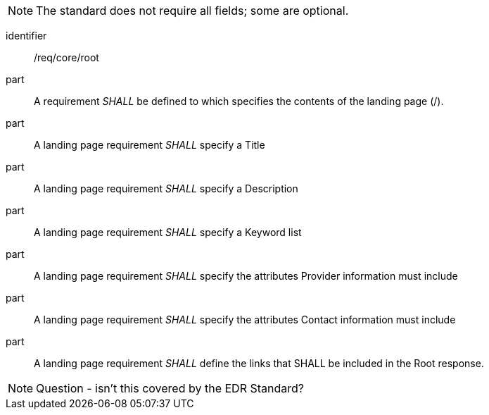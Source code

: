 [[req_core_root]]

NOTE: The standard does not require all fields; some are optional.

[requirement]
====
[%metadata]
identifier:: /req/core/root

part:: A requirement _SHALL_ be defined to which specifies the contents of the landing page (/).

part:: A landing page requirement _SHALL_ specify a Title

part:: A landing page requirement _SHALL_ specify a Description

part:: A landing page requirement _SHALL_ specify a Keyword list

part:: A landing page requirement _SHALL_ specify the attributes Provider information must include

part:: A landing page requirement _SHALL_ specify the attributes Contact information must include

part:: A landing page requirement _SHALL_ define the links that SHALL be included in the Root response.

====

NOTE: Question - isn't this covered by the EDR Standard?
